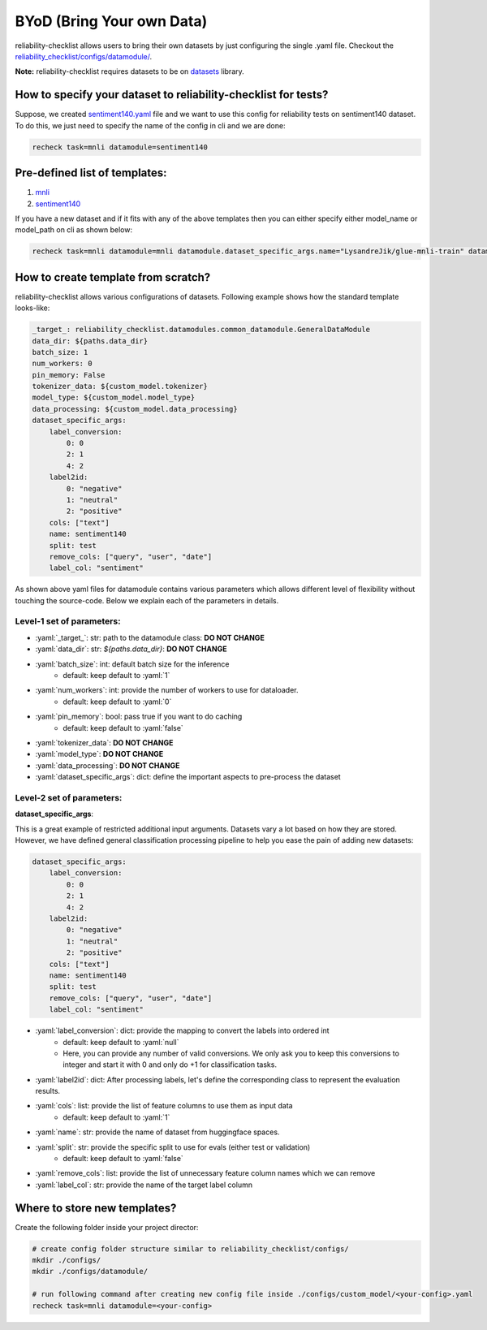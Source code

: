 .. _byod:

.. role:: python(code)
  :language: python
  :class: highlight

.. role:: yaml(code)
  :language: yaml
  :class: highlight

BYoD (Bring Your own Data)
===========================

reliability-checklist allows users to bring their own datasets by just configuring the single .yaml file.
Checkout the `reliability_checklist/configs/datamodule/ <https://github.com/Maitreyapatel/reliability-checklist/tree/release-prep/reliability_checklist/configs/datamodule>`_.

**Note:** reliability-checklist requires datasets to be on `datasets <https://huggingface.co/docs/datasets/index>`_ library.


How to specify your dataset to reliability-checklist for tests?
---------------------------------------------------------

Suppose, we created `sentiment140.yaml <https://github.com/Maitreyapatel/reliability-checklist/blob/release-prep/reliability_checklist/configs/datamodule/sentiment140.yaml>`_ file
and we want to use this config for reliability tests on sentiment140 dataset.
To do this, we just need to specify the name of the config in cli and we are done:

.. code-block:: shell

    recheck task=mnli datamodule=sentiment140

Pre-defined list of templates:
------------------------------

#. `mnli <https://github.com/Maitreyapatel/reliability-checklist/blob/release-prep/reliability_checklist/configs/datamodule/mnli.yaml>`_
#. `sentiment140 <https://github.com/Maitreyapatel/reliability-checklist/blob/release-prep/reliability_checklist/configs/datamodule/sentiment140.yaml>`_


If you have a new dataset and if it fits with any of the above templates then you can either specify either model_name or model_path on cli as shown below:

.. code-block:: shell

    recheck task=mnli datamodule=mnli datamodule.dataset_specific_args.name="LysandreJik/glue-mnli-train" datamodule.dataset_specific_args.split="validation"

How to create template from scratch?
------------------------------------

reliability-checklist allows various configurations of datasets.
Following example shows how the standard template looks-like:

.. code-block:: yaml

    _target_: reliability_checklist.datamodules.common_datamodule.GeneralDataModule
    data_dir: ${paths.data_dir}
    batch_size: 1
    num_workers: 0
    pin_memory: False
    tokenizer_data: ${custom_model.tokenizer}
    model_type: ${custom_model.model_type}
    data_processing: ${custom_model.data_processing}
    dataset_specific_args:
        label_conversion:
            0: 0
            2: 1
            4: 2
        label2id:
            0: "negative"
            1: "neutral"
            2: "positive"
        cols: ["text"]
        name: sentiment140
        split: test
        remove_cols: ["query", "user", "date"]
        label_col: "sentiment"

As shown above yaml files for datamodule contains various parameters which allows different level of flexibility without touching the source-code.
Below we explain each of the parameters in details.

Level-1 set of parameters:
^^^^^^^^^^^^^^^^^^^^^^^^^^

* :yaml:`_target_`: str: path to the datamodule class: **DO NOT CHANGE**
* :yaml:`data_dir`: str: `${paths.data_dir}`: **DO NOT CHANGE**
* :yaml:`batch_size`: int: default batch size for the inference
    * default: keep default to :yaml:`1`
* :yaml:`num_workers`: int: provide the number of workers to use for dataloader.
    * default: keep default to :yaml:`0`
* :yaml:`pin_memory`: bool: pass true if you want to do caching
    * default: keep default to :yaml:`false`
* :yaml:`tokenizer_data`: **DO NOT CHANGE**
* :yaml:`model_type`: **DO NOT CHANGE**
* :yaml:`data_processing`: **DO NOT CHANGE**
* :yaml:`dataset_specific_args`: dict: define the important aspects to pre-process the dataset

Level-2 set of parameters:
^^^^^^^^^^^^^^^^^^^^^^^^^^

**dataset_specific_args**:

This is a great example of restricted additional input arguments. Datasets vary a lot based on how they are stored.
However, we have defined general classification processing pipeline to help you ease the pain of adding new datasets:

.. code-block:: yaml

    dataset_specific_args:
        label_conversion:
            0: 0
            2: 1
            4: 2
        label2id:
            0: "negative"
            1: "neutral"
            2: "positive"
        cols: ["text"]
        name: sentiment140
        split: test
        remove_cols: ["query", "user", "date"]
        label_col: "sentiment"



* :yaml:`label_conversion`: dict: provide the mapping to convert the labels into ordered int
    * default: keep default to :yaml:`null`
    * Here, you can provide any number of valid conversions. We only ask you to keep this conversions to integer and start it with 0 and only do +1 for classification tasks.
* :yaml:`label2id`: dict: After processing labels, let's define the corresponding class to represent the evaluation results.
* :yaml:`cols`: list: provide the list of feature columns to use them as input data
    * default: keep default to :yaml:`1`
* :yaml:`name`: str: provide the name of dataset from huggingface spaces.
* :yaml:`split`: str: provide the specific split to use for evals (either test or validation)
    * default: keep default to :yaml:`false`
* :yaml:`remove_cols`: list: provide the list of unnecessary feature column names which we can remove
* :yaml:`label_col`: str: provide the name of the target label column



Where to store new templates?
------------------------------------

Create the following folder inside your project director:

.. code-block:: shell

    # create config folder structure similar to reliability_checklist/configs/
    mkdir ./configs/
    mkdir ./configs/datamodule/

    # run following command after creating new config file inside ./configs/custom_model/<your-config>.yaml
    recheck task=mnli datamodule=<your-config>
